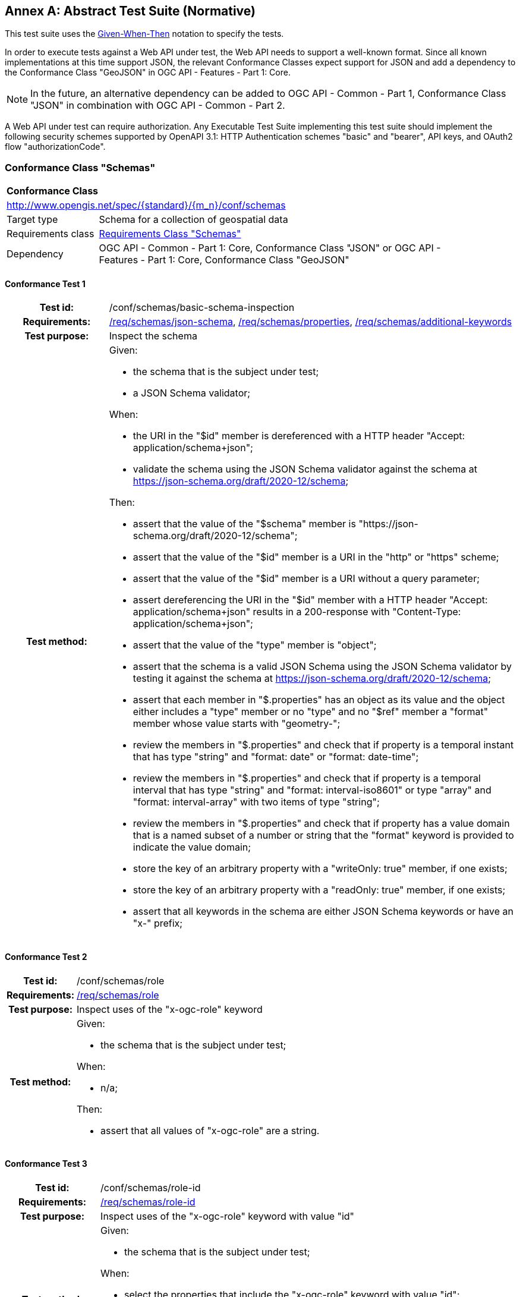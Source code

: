 [[ats]]
[appendix]
:appendix-caption: Annex
== Abstract Test Suite (Normative)

This test suite uses the https://en.wikipedia.org/wiki/Given-When-Then[Given-When-Then] notation to specify the tests.

In order to execute tests against a Web API under test, the Web API needs to support a well-known format. Since all known implementations at this time support JSON, the relevant Conformance Classes expect support for JSON and add a dependency to the Conformance Class "GeoJSON" in OGC API - Features - Part 1: Core. 

NOTE: In the future, an alternative dependency can be added to OGC API - Common - Part 1, Conformance Class "JSON" in combination with OGC API - Common - Part 2.

A Web API under test can require authorization. Any Executable Test Suite implementing this test suite should implement the following security schemes supported by OpenAPI 3.1: HTTP Authentication schemes "basic" and "bearer", API keys, and OAuth2 flow "authorizationCode".

=== Conformance Class "Schemas"

:conf-class: schemas
[[conf_schemas]]
[cols="1,4a",width="90%"]
|===
2+|*Conformance Class*
2+|http://www.opengis.net/spec/{standard}/{m_n}/conf/{conf-class}
|Target type |Schema for a collection of geospatial data
|Requirements class |<<rc_{conf-class},Requirements Class "Schemas">>
|Dependency |OGC API - Common - Part 1: Core, Conformance Class "JSON" or OGC API - Features - Part 1: Core, Conformance Class "GeoJSON"
|===

:conf-test: basic-schema-inspection
==== Conformance Test {counter:test-id}
[cols=">20h,<80a",width="100%"]
|===
|Test id: | /conf/{conf-class}/{conf-test}
|Requirements: | <<req_{conf-class}_json-schema,/req/{conf-class}/json-schema>>, <<req_{conf-class}_properties,/req/{conf-class}/properties>>, <<req_{conf-class}_additional-keywords,/req/{conf-class}/additional-keywords>>
|Test purpose: | Inspect the schema
|Test method: | 
Given:

* the schema that is the subject under test;
* a JSON Schema validator;

When:

* the URI in the "$id" member is dereferenced with a HTTP header "Accept: application/schema+json";
* validate the schema using the JSON Schema validator against the schema at https://json-schema.org/draft/2020-12/schema;

Then:

* assert that the value of the "$schema" member is "\https://json-schema.org/draft/2020-12/schema";
* assert that the value of the "$id" member is a URI in the "http" or "https" scheme;
* assert that the value of the "$id" member is a URI without a query parameter;
* assert dereferencing the URI in the "$id" member with a HTTP header "Accept: application/schema+json" results in a 200-response with "Content-Type: application/schema+json";
* assert that the value of the "type" member is "object";
* assert that the schema is a valid JSON Schema using the JSON Schema validator by testing it against the schema at https://json-schema.org/draft/2020-12/schema;
* assert that each member in "$.properties" has an object as its value and the object either includes a "type" member or no "type" and no "$ref" member a "format" member whose value starts with "geometry-";
* review the members in "$.properties" and check that if property is a temporal instant that has type "string" and "format: date" or "format: date-time";
* review the members in "$.properties" and check that if property is a temporal interval that has type "string" and "format: interval-iso8601" or type "array" and "format: interval-array" with two items of type "string";
* review the members in "$.properties" and check that if property has a value domain that is a named subset of a number or string that the "format" keyword is provided to indicate the value domain;
* store the key of an arbitrary property with a "writeOnly: true" member, if one exists;
* store the key of an arbitrary property with a "readOnly: true" member, if one exists;
* assert that all keywords in the schema are either JSON Schema keywords or have an "x-" prefix;
|===

:conf-test: role
==== Conformance Test {counter:test-id}
[cols=">20h,<80a",width="100%"]
|===
|Test id: | /conf/{conf-class}/{conf-test}
|Requirements: | <<req_{conf-class}_{conf-test},/req/{conf-class}/{conf-test}>>
|Test purpose: | Inspect uses of the "x-ogc-role" keyword
|Test method: | 
Given:

* the schema that is the subject under test;

When:

* n/a;

Then:

* assert that all values of "x-ogc-role" are a string.
|===

:conf-test: role-id
==== Conformance Test {counter:test-id}
[cols=">20h,<80a",width="100%"]
|===
|Test id: | /conf/{conf-class}/{conf-test}
|Requirements: | <<req_{conf-class}_{conf-test},/req/{conf-class}/{conf-test}>>
|Test purpose: | Inspect uses of the "x-ogc-role" keyword with value "id"
|Test method: | 
Given:

* the schema that is the subject under test;

When:

* select the properties that include the "x-ogc-role" keyword with value "id";

Then:

* assert that exactly one property is selected;
* assert that the property has a "type" member with value "string" or "integer".
|===

:conf-test: property-seq
==== Conformance Test {counter:test-id}
[cols=">20h,<80a",width="100%"]
|===
|Test id: | /conf/{conf-class}/{conf-test}
|Requirements: | <<req_{conf-class}_{conf-test},/req/{conf-class}/{conf-test}>>
|Test purpose: | Inspect uses of the "x-ogc-propertySeq" keyword
|Test method: | 
Given:

* the schema that is the subject under test;

When:

* select the properties that include the "x-ogc-propertySeq" keyword;

Then:

* assert that all values of "x-ogc-propertySeq" are an integer.
|===

:conf-test: unit
==== Conformance Test {counter:test-id}
[cols=">20h,<80a",width="100%"]
|===
|Test id: | /conf/{conf-class}/{conf-test}
|Requirements: | <<req_{conf-class}_{conf-test},/req/{conf-class}/{conf-test}>>
|Test purpose: | Inspect uses of the "x-ogc-unit" keyword
|Test method: | 
Given:

* the schema that is the subject under test;

When:

* select the properties that include the "x-ogc-unit" or "x-ogc-unitLang" keywords;

Then:

* assert that all values of "x-ogc-unit" and "x-ogc-unitLang" are a string;
* assert that all selected properties have "type" "number" or "integer";
* assert that all selected properties without "x-ogc-unitLang" have the keyword "x-ogc-unit" with a value that is a valid UCUM unit of measure in the case sensitive UCUM representation ("c/s");
* assert that all selected properties with a "x-ogc-unitLang" value of "UCUM" have the keyword "x-ogc-unit" with a value that is a valid UCUM unit of measure in the case sensitive UCUM representation ("c/s");
* assert that all selected properties with a "x-ogc-unitLang" value of "QUDT" have the keyword "x-ogc-unit" with a value that is a valid QUDT URI in the QUDT Unitx Vocabulary.

|===

:conf-test: definition
==== Conformance Test {counter:test-id}
[cols=">20h,<80a",width="100%"]
|===
|Test id: | /conf/{conf-class}/{conf-test}
|Requirements: | <<req_{conf-class}_{conf-test},/req/{conf-class}/{conf-test}>>
|Test purpose: | Inspect uses of the "x-ogc-definition" keyword
|Test method: | 
Given:

* the schema that is the subject under test;

When:

* select the properties that include the "x-ogc-definition" keyword;

Then:

* assert that all values of "x-ogc-definition" are a string that is a valid URI.
|===

:conf-test: nullvalues
==== Conformance Test {counter:test-id}
[cols=">20h,<80a",width="100%"]
|===
|Test id: | /conf/{conf-class}/{conf-test}
|Requirements: | <<req_{conf-class}_{conf-test},/req/{conf-class}/{conf-test}>>
|Test purpose: | Inspect uses of the "x-ogc-nullValues" keyword
|Test method: | 
Given:

* the schema that is the subject under test;

When:

* select the properties that include the "x-ogc-nullValues" keyword;

Then:

* assert that all values of "x-ogc-nullValues" are an array of strings (if the value of the property is a string) or an array of numbers (if the value of the property is a number).
|===

=== Conformance Class "Advanced property roles"

:conf-class: advanced-property-roles
[[conf_advanced-property-roles]]
[cols="1,4a",width="90%"]
|===
2+|*Conformance Class*
2+|http://www.opengis.net/spec/{standard}/{m_n}/conf/{conf-class}
|Target type |Schema for a collection of geospatial data
|Requirements class |<<rc_{conf-class},Requirements Class "Advanced property roles">>
|Dependency |<<conf_schemas,Conformance Class "Schemas">>
|===

:conf-test: role-primary-geometry
==== Conformance Test {counter:test-id}
[cols=">20h,<80a",width="100%"]
|===
|Test id: | /conf/{conf-class}/{conf-test}
|Requirements: | <<req_{conf-class}_{conf-test},/req/{conf-class}/{conf-test}>>
|Test purpose: | Inspect uses of the "x-ogc-role" keyword with value "primary-geometry"
|Test method: | 
Given:

* the schema that is the subject under test;

When:

* select the properties that include the "x-ogc-role" keyword with value "primary-geometry";

Then:

* assert that at most one property is selected;
* assert that the property has no "type" and no "$ref" member, but a "format" member that starts with "geometry-";
* assert that if no property is selected, the schema has only a single spatial property (with a "format" member that starts with "geometry-").
|===

:conf-test: role-primary-temporal
==== Conformance Test {counter:test-id}
[cols=">20h,<80a",width="100%"]
|===
|Test id: | /conf/{conf-class}/{conf-test}
|Requirements: | <<req_{conf-class}_role-primary-instant,/req/{conf-class}/role-primary-instant>>, <<req_{conf-class}_role-primary-interval-start,/req/{conf-class}/role-primary-interval-start>>, <<req_{conf-class}_role-primary-interval-end,/req/{conf-class}/role-primary-interval-end>>, <<req_{conf-class}_role-primary-interval,/req/{conf-class}/role-primary-interval>>, <<req_{conf-class}_primary-temporal-constraints,/req/{conf-class}/primary-temporal-constraints>>
|Test purpose: | Inspect uses of the "x-ogc-role" keyword with value "primary-instant", "primary-interval-start", "primary-interval-end", or "primary-interval"
|Test method: | 
Given:

* the schema that is the subject under test;

When:

* select the properties that include the "x-ogc-role" keyword with value "primary-instant", "primary-interval-start", "primary-interval-end", or "primary-interval";

Then:

* assert that at most one property is selected with the exception of "primary-interval-start" and "primary-interval-end" which can be used together;
* assert for role "primary-instant", "primary-interval-start" and "primary-interval-end" that each property is a string with a "format" member that is either "date" or "date-time";
* assert for role "primary-interval" that the property is either a string with "format: interval-iso8601" or an array with "format: interval-array" containing two string items.
|===

:conf-test: role-type
==== Conformance Test {counter:test-id}
[cols=">20h,<80a",width="100%"]
|===
|Test id: | /conf/{conf-class}/{conf-test}
|Requirements: | <<req_{conf-class}_{conf-test},/req/{conf-class}/{conf-test}>>
|Test purpose: | Inspect uses of the "x-ogc-role" keyword with value "type"
|Test method: | 
Given:

* the schema that is the subject under test;

When:

* select the properties that include the "x-ogc-role" keyword with value "type";

Then:

* assert that at most one property is selected;
* assert that the property has "type" "string".
|===

=== Conformance Class "References"

:conf-class: references
[[conf_references]]
[cols="1,4a",width="90%"]
|===
2+|*Conformance Class*
2+|http://www.opengis.net/spec/{standard}/{m_n}/conf/{conf-class}
|Target type |Schema for a collection of geospatial data
|Requirements class |<<rc_{conf-class},Requirements Class "References">>
|Dependency |<<conf_schemas,Conformance Class "Schemas">>
|===

:conf-test: role-reference
==== Conformance Test {counter:test-id}
[cols=">20h,<80a",width="100%"]
|===
|Test id: | /conf/{conf-class}/{conf-test}
|Requirements: | <<req_{conf-class}_{conf-test},/req/{conf-class}/{conf-test}>>
|Test purpose: | Inspect uses of the "x-ogc-role" keyword with value "reference"
|Test method: | 
Given:

* the schema that is the subject under test;
* the schemas of the collections that are referenced via "x-ogc-collectionId";

When:

* select the properties that include the "x-ogc-role" keyword with value "reference";

Then:

* assert that each selected property has "type" "string" or "integer";
* assert that each selected property has either the keyword "x-ogc-uriTemplate" or "x-ogc-collectionId";
* assert that each selected property with the keyword "x-ogc-uriTemplate" has a value that is a URI template with the variable "resourceId";
* assert that each selected property with the keyword "x-ogc-collectionId" has the same type as the property with the "x-ogc-role" keyword with value "id" in the schema of the referenced collection.
|===

=== Conformance Class "Returnables and Receivables"

:conf-class: returnables-and-receivables
[[conf_returnables-and-receivables]]
[cols="1,4a",width="90%"]
|===
2+|*Conformance Class*
2+|http://www.opengis.net/spec/{standard}/{m_n}/conf/{conf-class}
|Target type |Web API
|Requirements class |<<rc_{conf-class},Requirements Class "Returnables and Receivables">>
|Dependency |OGC API - Features - Part 1: Core, Conformance Class "GeoJSON"
|Indirect Dependency |<<conf_schemas,Conformance Class "Schemas">>
|===

:conf-test: get-conformance
==== Conformance Test {counter:test-id}
[cols=">20h,<80a",width="100%"]
|===
|Test id: | /conf/{conf-class}/{conf-test}
|Requirements: | n/a
|Test purpose: | Check that the API declares support for the conformance class
|Test method: | 
Given:

* the landing page URI of the OGC Web API ("{apiURI}");
* authentication credentials (optional);

When:

* the request for the Conformance Declaration is executed
** method: GET
** path: "{apiURI}/conformance"
** header: "Accept: application/json"
** authentication, if authentication credentials are provided

Then:

* assert successful execution (status code is "200", "Content-Type" header is "application/json");
* assert that "$.conformsTo" is a string array that includes the values "http://www.opengis.net/spec/{standard}/{m_n}/conf/schemas" and "http://www.opengis.net/spec/{standard}/{m_n}/conf/{conf-class}";
* store the values of "$.conformsTo" that match the URI template "http://www.opengis.net/spec/{standard}/{m_n}/conf/{cc}";
|===

:conf-test: link
==== Conformance Test {counter:test-id}
[cols=">20h,<80a",width="100%"]
|===
|Test id: | /conf/{conf-class}/{conf-test}
|Requirements: | <<req_{conf-class}_{conf-test},/req/{conf-class}/{conf-test}>>
|Test purpose: | Check that a link to the schema resource exists
|Test method: |
Given:

* the landing page URI of the OGC Web API ("{apiURI}");

When:

* a request is executed to determine the list of collections
** method: GET 
** path: "{apiURI}/collections""
** header: "Accept: application/json"
** authentication, if authentication credentials are provided
* a request is executed to each collection found in the Collections resource
** method: GET 
** path: "{apiURI}/collections/{collectionId}"
** header: "Accept: application/json"
** authentication, if authentication credentials are provided

Then:

* assert successful execution (status code is "200");
* assert that each Collection response includes a link in the JSON payload with "rel" set to "\http://www.opengis.net/def/rel/ogc/1.0/schema";
* store the "href" value as the schema URI for the collection ("{schemaUri}");
* assert that the schema URI is "{apiUri}/collections/{collectionId}/schema";
* store, if the collection supports features (itemType is not set or set to "features" or "records").
|===

:conf-test: op-and-response
==== Conformance Test {counter:test-id}
[cols=">20h,<80a",width="100%"]
|===
|Test id: | /conf/{conf-class}/{conf-test}
|Requirements: | <<req_{conf-class}_op,/req/{conf-class}/op>>,  <<req_{conf-class}_response,/req/{conf-class}/response>>
|Test purpose: | Check that the schema resource exists and conforms to dependencies
|Test method: |
Given:

* the URIs of the schema resources for each collection ("{schemaUri}");

When:

* a request is executed for each schema resource
** method: GET
** path: "{schemaURI}"
** header: "Accept: application/schema+json"
** authentication, if authentication credentials are provided

Then:

* assert successful execution (status code is "200", "Content-Type" header is "application/schema+json");
* assert that each schema passes the conformance class "Schemas";
* if the conformance declaration includes the URI "http://www.opengis.net/spec/{standard}/{m_n}/conf/advanced-property-roles", assert that each schema passes the conformance class "Advanced property roles";
* if the conformance declaration includes the URI "http://www.opengis.net/spec/{standard}/{m_n}/conf/references", assert that each schema passes the conformance class "References";
|===

:conf-test: response-1
==== Conformance Test {counter:test-id}
[cols=">20h,<80a",width="100%"]
|===
|Test id: | /conf/{conf-class}/{conf-test}
|Requirements: | <<req_{conf-class}_response,/req/{conf-class}/response>>
|Test purpose: | Check that features are valid against the schema
|Test method: |
Given:

* the schema resource of a collection that supports features;

When:

* requests are executed for the feature collection
** method: GET
** path: "{apiURI}/collections/{collectionId}/items" and "{apiURI}/collections/{collectionId}/items/{featureId}"
** header: "Accept: application/geo+json"
** authentication, if authentication credentials are provided

Then:

* assert successful execution of the feature requests (status code is "200", "Content-Type" header is "application/geo+json");
* assert that each property is valid according to the schema ("id" is validated against the schema with "x-ogc-role: id", "geometry" is validated against the schema with "x-ogc-role: primary-geometry", all other properties are validated against the schema with the same name in "properties" except "writeOnly" properties, which are ignored);
* if the schema includes "additionalProperties: false", assert that no properties are returned that are not specified in the schema;
* if the schema includes "additionalProperties: false", assert that no properties are returned that are specified in the schema with "writeOnly: true".
|===

:conf-test: response-2
==== Conformance Test {counter:test-id}
[cols=">20h,<80a",width="100%"]
|===
|Test id: | /conf/{conf-class}/{conf-test}
|Requirements: | <<req_{conf-class}_response,/req/{conf-class}/response>>
|Test purpose: | Check that features conforming to the schema are accepted in CRUD operations
|Test method: |
Given:

* the schema resource of a collection that supports features;
* the OGC Web API supports CRUD operations on the feature collection;

When:

* requests are executed for each feature collection
** method: PUT, POST, where applicable
** path: "{apiURI}/collections/{collectionId}/items" (POST) and "{apiURI}/collections/{collectionId}/items/{featureId}" (PUT) 
** header: "Content-Type: application/geo+json"
** body: a valid GeoJSON Feature, both requests that conform and do not conform to the schema 
** authentication, if authentication credentials are provided

Then:

* assert successful execution for valid requests (status code is "201" for POST and "200" or "204" for PUT);
* assert unsuccessful execution of invalid requests (status code is "400");
* if the schema includes "additionalProperties: false", assert that the request is rejected if the body contains a property that is not specified in the schema or that is specified as "readOnly".
|===

=== Conformance Class "Queryables"

:conf-class: queryables
[[conf_queryables]]
[cols="1,4a",width="90%"]
|===
2+|*Conformance Class*
2+|http://www.opengis.net/spec/{standard}/{m_n}/conf/{conf-class}
|Target type |Web API
|Requirements class |<<rc_{conf-class},Requirements Class "Queryables">>
|Dependency |OGC API - Features - Part 1: Core, Conformance Class "GeoJSON"
|Dependency |OGC API - Features - Part 3: Filtering, Conformance Class "Queryables as Query Parameters" or "Features Filter"
|Indirect Dependency |<<conf_schemas,Conformance Class "Schemas">>
|===

:conf-test: get-conformance
==== Conformance Test {counter:test-id}
[cols=">20h,<80a",width="100%"]
|===
|Test id: | /conf/{conf-class}/{conf-test}
|Requirements: | n/a
|Test purpose: | Check that the API declares support for the conformance class
|Test method: | 
Given:

* the landing page URI of the OGC Web API ("{apiURI}");
* authentication credentials (optional);

When:

* the request for the Conformance Declaration is executed
** method: GET
** path: "{apiURI}/conformance"
** header: "Accept: application/json"
** authentication, if authentication credentials are provided

Then:

* assert successful execution (status code is "200", "Content-Type" header is "application/json");
* assert that "$.conformsTo" is a string array that includes the values "http://www.opengis.net/spec/{standard}/{m_n}/conf/schemas" and "http://www.opengis.net/spec/{standard}/{m_n}/conf/{conf-class}";
* store the values of "$.conformsTo" that match the URI template "http://www.opengis.net/spec/{standard}/{m_n}/conf/{cc}";
|===

:conf-test: link
==== Conformance Test {counter:test-id}
[cols=">20h,<80a",width="100%"]
|===
|Test id: | /conf/{conf-class}/{conf-test}
|Requirements: | <<req_{conf-class}_{conf-test},/req/{conf-class}/{conf-test}>>
|Test purpose: | Check that a link to the schema resource exists
|Test method: |
Given:

* the landing page URI of the OGC Web API ("{apiURI}");

When:

* a request is executed to determine the list of collections
** method: GET 
** path: "{apiURI}/collections""
** header: "Accept: application/json"
** authentication, if authentication credentials are provided
* a request is executed to each collection found in the Collections resource
** method: GET 
** path: "{apiURI}/collections/{collectionId}"
** header: "Accept: application/json"
** authentication, if authentication credentials are provided

Then:

* assert successful execution (status code is "200");
* assert that each Collection response includes a link in the JSON payload with "rel" set to "\http://www.opengis.net/def/rel/ogc/1.0/queryables";
* store the "href" value as the schema URI ("{schemaUri}");
* assert that the schema URI is "{apiUri}/collections/{collectionId}/queryables";
* store, if the collection supports features (itemType is not set or set to "features" or "records").
|===

:conf-test: op-and-response
==== Conformance Test {counter:test-id}
[cols=">20h,<80a",width="100%"]
|===
|Test id: | /conf/{conf-class}/{conf-test}
|Requirements: | <<req_{conf-class}_op,/req/{conf-class}/op>>,  <<req_{conf-class}_response,/req/{conf-class}/response>>
|Test purpose: | Check that the schema resource exists and conforms to dependencies
|Test method: |
Given:

* the URIs of the schema resources ("{schemaUri}");

When:

* a request is executed for each schema resource
** method: GET
** path: "{schemaURI}"
** header: "Accept: application/schema+json"
** authentication, if authentication credentials are provided

Then:

* assert successful execution (status code is "200", "Content-Type" header is "application/schema+json");
* assert that each schema passes the conformance class "Schemas";
* if the conformance declaration includes the URI "http://www.opengis.net/spec/{standard}/{m_n}/conf/advanced-property-roles", assert that each schema passes the conformance class "Advanced property roles";
* if the conformance declaration includes the URI "http://www.opengis.net/spec/{standard}/{m_n}/conf/references", assert that each schema passes the conformance class "References";
* store the key of selected properties with a "type" member;
* store the key of an arbitrary property of the object as the spatial queryable of the filterable resource, if the value of member is an object that includes no type member and a format member with a value "geometry-{type}"" where "{type}"" is one of "point", "multipoint", "linestring", "multilinestring", "polygon", "multipolygon", "geometrycollection", "any", "point-or-multipoint", "linestring-or-multilinestring", or "polygon-or-multipolygon";
* store the value of the additionalProperties member or "true", if it is not provided;
* if the conformance declaration includes the URI "http://www.opengis.net/spec/ogcapi-features-3/1.0/conf/queryables-query-parameters", assert that the OGC Web API passes the conformance class "Queryables as Query Parameters" for each collection that supports features;
* if the conformance declaration includes the URI "http://www.opengis.net/spec/ogcapi-features-3/1.0/conf/features-filter", assert that the OGC Web API passes the conformance class "Features Filter" for each collection that supports features;
|===

=== Conformance Class "Sortables"

:conf-class: sortables
[[conf_sortables]]
[cols="1,4a",width="90%"]
|===
2+|*Conformance Class*
2+|http://www.opengis.net/spec/{standard}/{m_n}/conf/{conf-class}
|Target type |Web API
|Requirements class |<<rc_{conf-class},Requirements Class "Sortables">>
|Dependency |OGC API - Features - Part 1: Core, Conformance Class "GeoJSON"
|Indirect Dependency |<<conf_schemas,Conformance Class "Schemas">>
|===

:conf-test: get-conformance
==== Conformance Test {counter:test-id}
[cols=">20h,<80a",width="100%"]
|===
|Test id: | /conf/{conf-class}/{conf-test}
|Requirements: | n/a
|Test purpose: | Check that the API declares support for the conformance class
|Test method: | 
Given:

* the landing page URI of the OGC Web API ("{apiURI}");
* authentication credentials (optional);

When:

* the request for the Conformance Declaration is executed
** method: GET
** path: "{apiURI}/conformance"
** header: "Accept: application/json"
** authentication, if authentication credentials are provided

Then:

* assert successful execution (status code is "200", "Content-Type" header is "application/json");
* assert that "$.conformsTo" is a string array that includes the values "http://www.opengis.net/spec/{standard}/{m_n}/conf/schemas" and "http://www.opengis.net/spec/{standard}/{m_n}/conf/{conf-class}";
* store the values of "$.conformsTo" that match the URI template "http://www.opengis.net/spec/{standard}/{m_n}/conf/{cc}";
|===

:conf-test: link
==== Conformance Test {counter:test-id}
[cols=">20h,<80a",width="100%"]
|===
|Test id: | /conf/{conf-class}/{conf-test}
|Requirements: | <<req_{conf-class}_{conf-test},/req/{conf-class}/{conf-test}>>
|Test purpose: | Check that a link to the schema resource exists
|Test method: |
Given:

* the landing page URI of the OGC Web API ("{apiURI}");

When:

* a request is executed to determine the list of collections
** method: GET 
** path: "{apiURI}/collections""
** header: "Accept: application/json"
** authentication, if authentication credentials are provided
* a request is executed to each collection found in the Collections resource
** method: GET 
** path: "{apiURI}/collections/{collectionId}"
** header: "Accept: application/json"
** authentication, if authentication credentials are provided

Then:

* assert successful execution (status code is "200");
* assert that each Collection response includes a link in the JSON payload with "rel" set to "\http://www.opengis.net/def/rel/ogc/1.0/sortables";
* store the "href" value as the schema URI ("{schemaUri}");
* assert that the schema URI is "{apiUri}/collections/{collectionId}/sortables";
* store, if the collection supports features (itemType is not set or set to "features" or "records").
|===

:conf-test: op-and-response
==== Conformance Test {counter:test-id}
[cols=">20h,<80a",width="100%"]
|===
|Test id: | /conf/{conf-class}/{conf-test}
|Requirements: | <<req_{conf-class}_op,/req/{conf-class}/op>>,  <<req_{conf-class}_response,/req/{conf-class}/response>>
|Test purpose: | Check that the schema resource exists and conforms to dependencies
|Test method: |
Given:

* the URIs of the schema resources ("{schemaUri}");

When:

* a request is executed for each schema resource
** method: GET
** path: "{schemaURI}"
** header: "Accept: application/schema+json"
** authentication, if authentication credentials are provided

Then:

* assert successful execution (status code is "200", "Content-Type" header is "application/schema+json");
* assert that each schema passes the conformance class "Schemas";
* if the conformance declaration includes the URI "http://www.opengis.net/spec/{standard}/{m_n}/conf/advanced-property-roles", assert that each schema passes the conformance class "Advanced property roles";
* if the conformance declaration includes the URI "http://www.opengis.net/spec/{standard}/{m_n}/conf/references", assert that each schema passes the conformance class "References";
* assert that each property has a "type" member;
* assert that no property has a "type" member with value "array" or "object";
|===

NOTE: Tests that assert that the sortable properties can be used for sorting will be included in OGC API - Features - Part 8: Sorting.

=== Conformance Class "Profile query parameter"

:conf-class: profile-parameter
[[conf_profile-parameter]]
[cols="1,4a",width="90%"]
|===
2+|*Conformance Class*
2+|http://www.opengis.net/spec/{standard}/{m_n}/conf/{conf-class}
|Target type |Web API
|Requirements class |<<rc_{conf-class},Requirements Class "Profile query parameter">>
|Dependency |OGC API - Features - Part 1: Core, Conformance Class "GeoJSON"
|===

:conf-test: get-conformance
==== Conformance Test {counter:test-id}
[cols=">20h,<80a",width="100%"]
|===
|Test id: | /conf/{conf-class}/{conf-test}
|Requirements: | n/a
|Test purpose: | Check that the API declares support for the conformance class
|Test method: | 
Given:

* the landing page URI of the OGC Web API ("{apiURI}");
* authentication credentials (optional);

When:

* the request for the Conformance Declaration is executed
** method: GET
** path: "{apiURI}/conformance"
** header: "Accept: application/json"
** authentication, if authentication credentials are provided

Then:

* assert successful execution (status code is "200", "Content-Type" header is "application/json");
* assert that "$.conformsTo" is a string array that includes the value "http://www.opengis.net/spec/{standard}/{m_n}/conf/{conf-class}".
|===

:conf-test: profile-param
==== Conformance Test {counter:test-id}
[cols=">20h,<80a",width="100%"]
|===
|Test id: | /conf/{conf-class}/{conf-test}
|Requirements: | <<req_{conf-class}_{conf-test},/req/{conf-class}/{conf-test}>>
|Test purpose: | Check that the parameter "profile" is defined and supported
|Test method: |
Given:

* the landing page URI of the OGC Web API ("{apiURI}");
* the path to resources that should support the "profile" query parameter ("{pathToProfiledResource}");
* authentication credentials (optional);

When:

* a request is executed for the API definition
** method: GET
** path: "{apiURI}/api"
** authentication, if authentication credentials are provided

Then:

* assert successful execution (status code is "200");
* assert that the "profile" query parameter is defined for each profiled resource as an optional list of comma-separated strings;
* assert that the allowed values for the "profile" query parameter are either HTTP(S) URI or a non-URI value that can be converted to a URI using the URI template "http://www.opengis.net/def/profile/OGC/0/{profileId}" and that can be de-referenced (a GET or HEAD request returns a 200 status code);
* store the allowed values for each profiled resource.
|===


:conf-test: profile-param-response
==== Conformance Test {counter:test-id}
[cols=">20h,<80a",width="100%"]
|===
|Test id: | /conf/{conf-class}/{conf-test}
|Requirements: | <<req_{conf-class}_{conf-test},/req/{conf-class}/{conf-test>>
|Test purpose: | Check that the parameter "profile" is defined and supported
|Test method: |
Given:

* the landing page URI of the OGC Web API ("{apiURI}");
* the path to resources that should support the "profile" query parameter ("{pathToProfiledResource}");
* the allowed values for the "profile" query parameter for each profiled resource;
* authentication credentials (optional);

When:

* a request is executed for each profiled resource
** method: GET
** path: "{apiURI}/{pathToProfiledResource}"
** query parameters: 
*** without a query parameter
*** with query parameter "profile" with a value that is in the list of allowed values
*** with query parameter "profile" with a value that is not in the list of allowed values
*** with query parameter "profile" with two or more values that are in the list of allowed values
*** with query parameter "profile" with two or more values where at least one is not in the list of allowed values
** authentication, if authentication credentials are provided

Then:

* assert successful execution (status code is "200"), if no "profile" query parameter is provided or if the "profile" query parameter is provided with values that are in the list of allowed values;
* assert unsuccessful execution (status code is "400"), if the "profile" query parameter is provided with values that are not in the list of allowed values;
* assert that if the "profile" parameter was provided and the response payload includes links (e.g. a GeoJSON feature or feature collection), at least one link is included with "rel" set to "profile".
|===

=== Conformance Class "Profiles for references"

:conf-class: profile-references
[[conf_profile-references]]
[cols="1,4a",width="90%"]
|===
2+|*Conformance Class*
2+|http://www.opengis.net/spec/{standard}/{m_n}/conf/{conf-class}
|Target type |Collection of data
|Requirements class |<<rc_{conf-class},Requirements Class "Profiles for references">>
|Indirect Dependency |OGC API - Features - Part 1: Core, Conformance Class "GeoJSON"
|Indirect Dependency |<<conf_returnables-and-receivables,Conformance Class "Returnables and Receivables">>
|Indirect Dependency |<<conf_profile-parameter,Conformance Class "Profile query parameter">>
|Indirect Dependency |<<conf_references,Conformance Class "References>>
|===

:conf-test: get-conformance
==== Conformance Test {counter:test-id}
[cols=">20h,<80a",width="100%"]
|===
|Test id: | /conf/{conf-class}/{conf-test}
|Requirements: | n/a
|Test purpose: | Check that the API declares support for the conformance class
|Test method: | 
Given:

* the landing page URI of the OGC Web API ("{apiURI}") that contains the collection of data;
* authentication credentials (optional);

When:

* the request for the Conformance Declaration is executed
** method: GET
** path: "{apiURI}/conformance"
** header: "Accept: application/json"
** authentication, if authentication credentials are provided

Then:

* assert successful execution (status code is "200", "Content-Type" header is "application/json");
* assert that "$.conformsTo" is a string array that includes the value "http://www.opengis.net/spec/{standard}/{m_n}/conf/{conf-class}".
|===

:conf-test: ref-profiles
==== Conformance Test {counter:test-id}
[cols=">20h,<80a",width="100%"]
|===
|Test id: | /conf/{conf-class}/{conf-test}
|Requirements: | <<req_{conf-class}_{conf-test},/req/{conf-class}/{conf-test}>>
|Test purpose: | Check that the parameter "profile" is defined and supported
|Test method: |
Given:

* the landing page URI of the OGC Web API ("{apiURI}");
* the IDs of collections ("{collectionId}") that include references in their returnables and receivables schema;
* the path to sub-resources that should support the "profile" query parameter ("{subpathToProfiledResource}");
* authentication credentials (optional);

When:

* a request is executed for profiled resources
** method: GET
** path: "{apiURI}/collections/{collectionId}/{subpathToProfiledResource}"
** authentication, if authentication credentials are provided

Then:

* assert successful execution (status code is "200");
* assert that the API passes the Conformance Class "Returnables and Receivables" and that the schema passes the Conformance Class "References" for the identified collections;
* assert that the API passes the Conformance Class "Profile query parameter" for the path "collections/{collectionId}/{subpathToProfiledResource}" and the allowed values "rel-as-key", "rel-as-uri", and "rel-as-link";
|===

:conf-test: rel-as-key
==== Conformance Test {counter:test-id}
[cols=">20h,<80a",width="100%"]
|===
|Test id: | /conf/{conf-class}/{conf-test}
|Requirements: | <<req_{conf-class}_{conf-test},/req/{conf-class}/{conf-test}>>
|Test purpose: | Check the profile "rel-as-key" for references
|Test method: |
Given:

* the landing page URI of the OGC Web API ("{apiURI}");
* the IDs of collections ("{collectionId}") that include references in their returnables and receivables schema;
* the path to sub-resources that should support the "profile" query parameter ("{subpathToProfiledResource}");
* authentication credentials (optional);

When:

* a request is executed for profiled resources
** method: GET
** path: "{apiURI}/collections/{collectionId}/{subpathToProfiledResource}"
** query parameter: "profile=rel-as-key"
** authentication, if authentication credentials are provided

Then:

* assert successful execution (status code is "200");
* if the response includes a link with "rel" set to "profile" and "href" set to "http://www.opengis.net/def/profile/OGC/0/rel-as-key", 
** assert that all properties with "x-ogc-role" set to "reference" and which include the keyword "x-ogc-collectionId" are either a string or an integer.
|===

:conf-test: rel-as-uri
==== Conformance Test {counter:test-id}
[cols=">20h,<80a",width="100%"]
|===
|Test id: | /conf/{conf-class}/{conf-test}
|Requirements: | <<req_{conf-class}_{conf-test},/req/{conf-class}/{conf-test}>>
|Test purpose: | Check the profile "rel-as-uri" for references
|Test method: |
Given:

* the landing page URI of the OGC Web API ("{apiURI}");
* the IDs of collections ("{collectionId}") that include references in their returnables and receivables schema;
* the path to sub-resources that should support the "profile" query parameter ("{subpathToProfiledResource}");
* authentication credentials (optional);

When:

* a request is executed for profiled resources
** method: GET
** path: "{apiURI}/collections/{collectionId}/{subpathToProfiledResource}"
** query parameter: "profile=rel-as-uri"
** authentication, if authentication credentials are provided

Then:

* assert successful execution (status code is "200");
* if the response includes a link with "rel" set to "profile" and "href" set to "http://www.opengis.net/def/profile/OGC/0/rel-as-uri", 
** assert that all properties with "x-ogc-role" set to "reference" are a URI in the HTTP or HTTPS scheme.
|===

:conf-test: rel-as-link
==== Conformance Test {counter:test-id}
[cols=">20h,<80a",width="100%"]
|===
|Test id: | /conf/{conf-class}/{conf-test}
|Requirements: | <<req_{conf-class}_{conf-test},/req/{conf-class}/{conf-test}>>
|Test purpose: | Check the profile "rel-as-link" for references
|Test method: |
Given:

* the landing page URI of the OGC Web API ("{apiURI}");
* the IDs of collections ("{collectionId}") that include references in their returnables and receivables schema;
* the path to sub-resources that should support the "profile" query parameter ("{subpathToProfiledResource}");
* authentication credentials (optional);

When:

* a request is executed for profiled resources
** method: GET
** path: "{apiURI}/collections/{collectionId}/{subpathToProfiledResource}"
** query parameter: "profile=rel-as-link"
** authentication, if authentication credentials are provided

Then:

* assert successful execution (status code is "200");
* if the response includes a link with "rel" set to "profile" and "href" set to "http://www.opengis.net/def/profile/OGC/0/rel-as-link", 
** assert that all properties with "x-ogc-role" set to "reference" are an object with a "href" member with a URI as the value.
|===

=== Conformance Class "Profiles for codelists"

:conf-class: profile-codelists
[[conf_profile-codelists]]
[cols="1,4a",width="90%"]
|===
2+|*Conformance Class*
2+|http://www.opengis.net/spec/{standard}/{m_n}/conf/{conf-class}
|Target type |Schema for a collection of data
|Requirements class |<<rc_{conf-class},Requirements Class "Profiles for codelists">>
|Indirect Dependency |OGC API - Features - Part 1: Core, Conformance Class "GeoJSON"
|Indirect Dependency |<<conf_schemas,Conformance Class "Schemas>>
|===

:conf-test: get-conformance
==== Conformance Test {counter:test-id}
[cols=">20h,<80a",width="100%"]
|===
|Test id: | /conf/{conf-class}/{conf-test}
|Requirements: | n/a
|Test purpose: | Check that the API declares support for the conformance class
|Test method: | 
Given:

* the landing page URI of the OGC Web API ("{apiURI}") that contains the collection of data;
* authentication credentials (optional);

When:

* the request for the Conformance Declaration is executed
** method: GET
** path: "{apiURI}/conformance"
** header: "Accept: application/json"
** authentication, if authentication credentials are provided

Then:

* assert successful execution (status code is "200", "Content-Type" header is "application/json");
* assert that "$.conformsTo" is a string array that includes the value "http://www.opengis.net/spec/{standard}/{m_n}/conf/{conf-class}".
|===

:conf-test: codelists
==== Conformance Test {counter:test-id}
[cols=">20h,<80a",width="100%"]
|===
|Test id: | /conf/{conf-class}/{conf-test}
|Requirements: | <<req_{conf-class}_consistency,/req/{conf-class}/consistency>>, <<req_{conf-class}_codelists-inline,/req/{conf-class}/codelists-inline>>, <<req_{conf-class}_codelists-ref,/req/{conf-class}/codelists-ref>>
|Test purpose: | Check that all codelists use the same profile and that responses are consistent with the declared profile
|Test method: |
Given:

* the landing page URI of the OGC Web API ("{apiURI}");
* the IDs of collections ("{collectionId}") that include codelists in their queryables or returnables and receivables schema ("{subpathToSchema}");
* authentication credentials (optional);

When:

* a request is executed for schema that is the subject under test
** method: GET
** path: "{apiURI}/collections/{collectionId}/{subpathToSchema}"
** header: "Accept: application/schema+json"
** query parameters: 
*** without a query parameter
*** with query parameter "profile=codelists-inline"
*** with query parameter "profile=codelists-ref"
** authentication, if authentication credentials are provided

Then:

* assert successful execution (status code is "200", "Content-Type: application/schema+json");
* assert that the response passes the Conformance Class "Schemas";
* assert that the API passes the Conformance Class "Profile query parameter" for the path "collections/{collectionId}/{subpathToSchema}" and the potentially allowed values "codelists-inline" and "codelists-ref";
* assert that all properties that specify enumerated values (either using the "enum" keyword or using a "oneOf" schema with a "const" member in each schema) follow the same pattern:
** if a property uses type "oneOf" with a "const" member in every schema, assert that no property uses the "enum" keyword and the "x-ogc-codelistUri" keyword;
** if a property uses type "string" or "integer" and both the "enum" and the "x-ogc-codelistUri" keyword, assert that no property uses type "oneOf" with a "const" member in every schema;
** if a property uses type "oneOf" with a "const" member in every schema, assert that the response does not include a link with "rel" set to "profile" with "href" set to "http://www.opengis.net/def/profile/OGC/0/codelists-ref";
** if a property uses type "string" or "integer" and both the "enum" and the "x-ogc-codelistUri" keyword, assert that the response does not include a link with "rel" set to "profile" with "href" set to "http://www.opengis.net/def/profile/OGC/0/codelists-inline".
|===

=== Conformance Class "Profiles for value domains"

:conf-class: profile-domains
[[conf_profile-domains]]
[cols="1,4a",width="90%"]
|===
2+|*Conformance Class*
2+|http://www.opengis.net/spec/{standard}/{m_n}/conf/{conf-class}
|Target type |Schema for a collection of data
|Requirements class |<<rc_{conf-class},Requirements Class "Profiles for value domains">>
|Indirect Dependency |OGC API - Features - Part 1: Core, Conformance Class "GeoJSON"
|Indirect Dependency |<<conf_schemas,Conformance Class "Schemas>>
|===

:conf-test: get-conformance
==== Conformance Test {counter:test-id}
[cols=">20h,<80a",width="100%"]
|===
|Test id: | /conf/{conf-class}/{conf-test}
|Requirements: | n/a
|Test purpose: | Check that the API declares support for the conformance class
|Test method: | 
Given:

* the landing page URI of the OGC Web API ("{apiURI}") that contains the collection of data;
* authentication credentials (optional);

When:

* the request for the Conformance Declaration is executed
** method: GET
** path: "{apiURI}/conformance"
** header: "Accept: application/json"
** authentication, if authentication credentials are provided

Then:

* assert successful execution (status code is "200", "Content-Type" header is "application/json");
* assert that "$.conformsTo" is a string array that includes the value "http://www.opengis.net/spec/{standard}/{m_n}/conf/{conf-class}".
|===

:conf-test: domains
==== Conformance Test {counter:test-id}
[cols=">20h,<80a",width="100%"]
|===
|Test id: | /conf/{conf-class}/{conf-test}
|Requirements: | <<req_{conf-class}_consistency,/req/{conf-class}/consistency>>, <<req_{conf-class}_actual-domain,/req/{conf-class}/actual-domain>>
|Test purpose: | Check that all value domains use the same profile and that responses are consistent with the declared profile
|Test method: |
Given:

* the landing page URI of the OGC Web API ("{apiURI}");
* the IDs of collections ("{collectionId}") that include properties with "enum", "pattern", "minLength", "maxLength", "minimum, "maximum", "exclusiveMinimum", "exclusiveMaximum", "format" keywords in their queryables or returnables and receivables schema ("{subpathToSchema}");
* authentication credentials (optional);

When:

* a request is executed for schema that is the subject under test
** method: GET
** path: "{apiURI}/collections/{collectionId}/{subpathToSchema}"
** header: "Accept: application/schema+json"
** query parameters: 
*** without a query parameter
*** with query parameter "profile=actual-domain"
*** with query parameter "profile=valid-domain"
** authentication, if authentication credentials are provided

Then:

* assert successful execution (status code is "200", "Content-Type: application/schema+json");
* assert that the response passes the Conformance Class "Schemas";
* assert that the API passes the Conformance Class "Profile query parameter" for the path "collections/{collectionId}/{subpathToSchema}" and the potentially allowed values "actual-domain" and "valid-domain";
* if the response includes a link with "rel" set to "profile" with "href" set to "http://www.opengis.net/def/profile/OGC/0/actual-domain", assert through spot checks that valid values for properties with "enum", "pattern", "minLength", "maxLength", "minimum, "maximum", "exclusiveMinimum", "exclusiveMaximum", and "format" keywords can be found in the data of the collection;
* if the response includes a link with "rel" set to "profile" with "href" set to "http://www.opengis.net/def/profile/OGC/0/valid-domain" and if the OGC Web API supports CRUD operations on the collection, assert through spot checks that valid values for properties with "enum", "pattern", "minLength", "maxLength", "minimum, "maximum", "exclusiveMinimum", "exclusiveMaximum", and "format" keywords can be submitted to create new resources in the collection.
|===















---

input: URI of resources, list of values

check definition of the query parameter profile on GET

check allowed values

test without profile query parameter, 200

check links to profiles

---

conditional check

rel-as-key, rel-as-uri, rel-as-link 

---




* The URI of the schema resource in the API ("{apiURI}/{relativePathToSchema}");


NOTE: The Conformance Class "JSON" in Common Core has a dependency to the Conformance Classes "Core" and "Landing Page"; that is, testing against "JSON" will automatically test against the dependencies.

The following table lists input given to all tests in this conformance class:

* The landing page URI of the OGC Web API ("{apiURI}");
* The URI of the schema resource in the API ("{apiURI}/{relativePathToSchema}");
* Authentication credentials (optional).

:conf-test: get-conformance
==== Conformance Test {counter:test-id}
[cols=">20h,<80a",width="100%"]
|===
|Test id: | /conf/{conf-class}/{conf-test}
|Requirements: | n/a
|Test purpose: | Check that the API declares support for the conformance class
|Test method: | 
Given:

* n/a

When:

* the request for the Conformance Declaration is executed
** method: "GET"
** path: "{apiURI}/conformance"
** authentication, if authentication credentials are provided

Then:

* assert successful execution (status code is "200", "Content-Type" header is "application/json");
* assert that "$.conformsTo" is a string array that includes the value "http://www.opengis.net/spec/{standard}/{m_n}/conf/{conf-class}".
|===


:conf-test: get-queryables-uris
==== Conformance Test {counter:test-id}
[cols=">20h,<80a",width="100%"]
|===
|Test id: | /conf/{conf-class}/{conf-test}
|Requirements: | <<req_{conf-class}_queryables-link,/req/{conf-class}/queryables-link>>
|Test purpose: | Check that a link to the schema resource exists
|Test method: |
Given:

* the schema resource ("{apiURI}/{relativePathToSchema}");

When:

* a request is executed for the schema resource
** method: "HEAD" (if "HEAD" results in a 405 response, use "GET" instead)
** path: "{apiURI}/{relativePathToSchema}"
** header: "Accept: application/schema+json"
** authentication, if authentication credentials are provided

Then:

* assert successful execution (status code is "200");
* assert that the response includes a "Link" header with "rel" set to "\http://www.opengis.net/def/rel/ogc/1.0/queryables";
* store the "href" value as the Queryables URI for the filterable resource ({queryablesUri}).
|===
